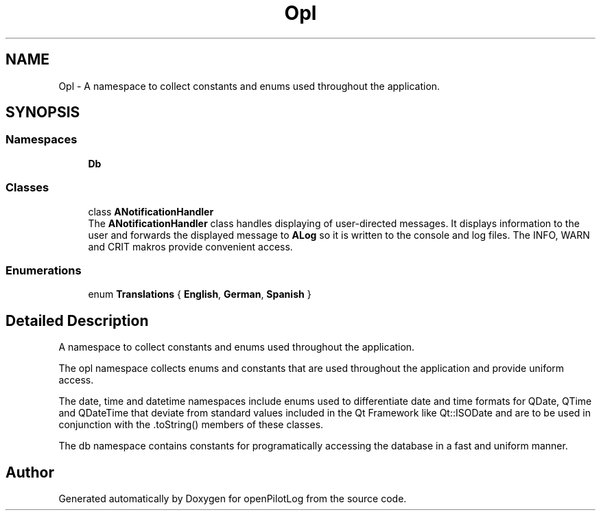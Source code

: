 .TH "Opl" 3 "Tue Jul 27 2021" "openPilotLog" \" -*- nroff -*-
.ad l
.nh
.SH NAME
Opl \- A namespace to collect constants and enums used throughout the application\&.  

.SH SYNOPSIS
.br
.PP
.SS "Namespaces"

.in +1c
.ti -1c
.RI " \fBDb\fP"
.br
.in -1c
.SS "Classes"

.in +1c
.ti -1c
.RI "class \fBANotificationHandler\fP"
.br
.RI "The \fBANotificationHandler\fP class handles displaying of user-directed messages\&. It displays information to the user and forwards the displayed message to \fBALog\fP so it is written to the console and log files\&. The INFO, WARN and CRIT makros provide convenient access\&. "
.in -1c
.SS "Enumerations"

.in +1c
.ti -1c
.RI "enum \fBTranslations\fP { \fBEnglish\fP, \fBGerman\fP, \fBSpanish\fP }"
.br
.in -1c
.SH "Detailed Description"
.PP 
A namespace to collect constants and enums used throughout the application\&. 

The opl namespace collects enums and constants that are used throughout the application and provide uniform access\&.
.PP
The date, time and datetime namespaces include enums used to differentiate date and time formats for QDate, QTime and QDateTime that deviate from standard values included in the Qt Framework like Qt::ISODate and are to be used in conjunction with the \&.toString() members of these classes\&.
.PP
The db namespace contains constants for programatically accessing the database in a fast and uniform manner\&. 
.SH "Author"
.PP 
Generated automatically by Doxygen for openPilotLog from the source code\&.
